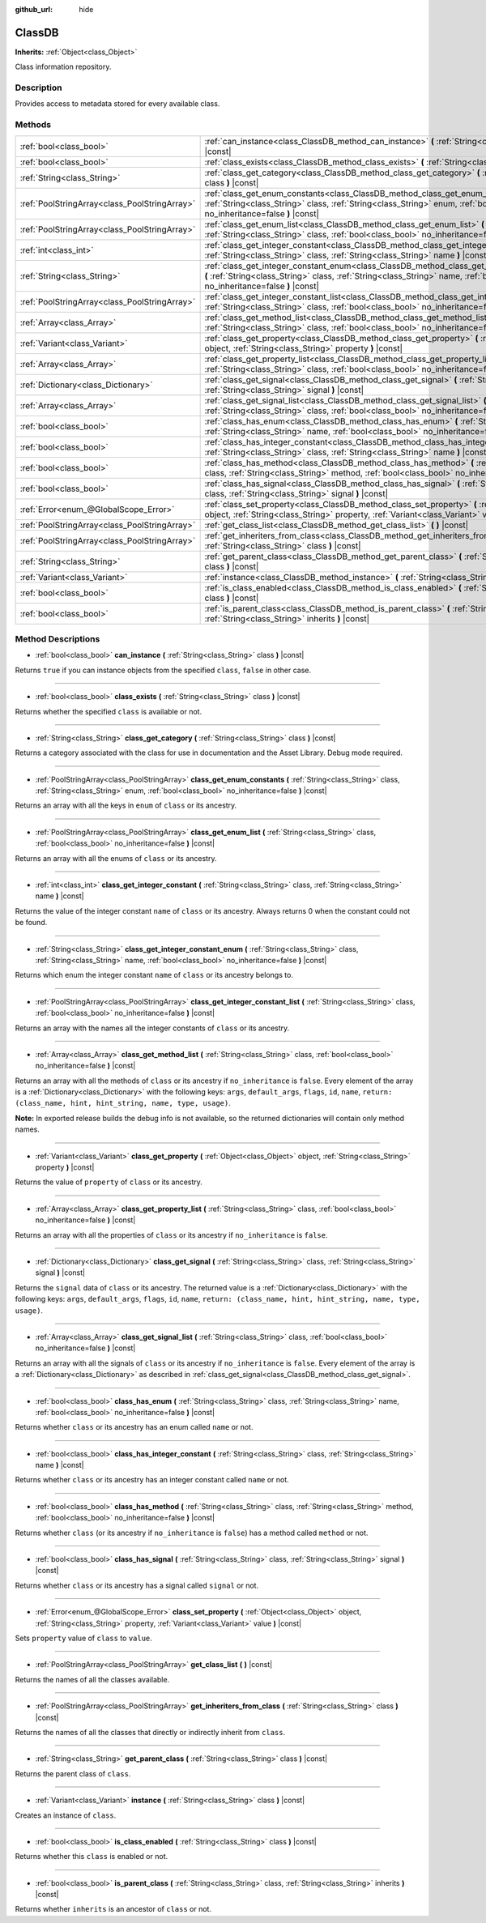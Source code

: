 :github_url: hide

.. Generated automatically by doc/tools/make_rst.py in Godot's source tree.
.. DO NOT EDIT THIS FILE, but the ClassDB.xml source instead.
.. The source is found in doc/classes or modules/<name>/doc_classes.

.. _class_ClassDB:

ClassDB
=======

**Inherits:** :ref:`Object<class_Object>`

Class information repository.

Description
-----------

Provides access to metadata stored for every available class.

Methods
-------

+-----------------------------------------------+------------------------------------------------------------------------------------------------------------------------------------------------------------------------------------------------------------------------------------+
| :ref:`bool<class_bool>`                       | :ref:`can_instance<class_ClassDB_method_can_instance>` **(** :ref:`String<class_String>` class **)** |const|                                                                                                                       |
+-----------------------------------------------+------------------------------------------------------------------------------------------------------------------------------------------------------------------------------------------------------------------------------------+
| :ref:`bool<class_bool>`                       | :ref:`class_exists<class_ClassDB_method_class_exists>` **(** :ref:`String<class_String>` class **)** |const|                                                                                                                       |
+-----------------------------------------------+------------------------------------------------------------------------------------------------------------------------------------------------------------------------------------------------------------------------------------+
| :ref:`String<class_String>`                   | :ref:`class_get_category<class_ClassDB_method_class_get_category>` **(** :ref:`String<class_String>` class **)** |const|                                                                                                           |
+-----------------------------------------------+------------------------------------------------------------------------------------------------------------------------------------------------------------------------------------------------------------------------------------+
| :ref:`PoolStringArray<class_PoolStringArray>` | :ref:`class_get_enum_constants<class_ClassDB_method_class_get_enum_constants>` **(** :ref:`String<class_String>` class, :ref:`String<class_String>` enum, :ref:`bool<class_bool>` no_inheritance=false **)** |const|               |
+-----------------------------------------------+------------------------------------------------------------------------------------------------------------------------------------------------------------------------------------------------------------------------------------+
| :ref:`PoolStringArray<class_PoolStringArray>` | :ref:`class_get_enum_list<class_ClassDB_method_class_get_enum_list>` **(** :ref:`String<class_String>` class, :ref:`bool<class_bool>` no_inheritance=false **)** |const|                                                           |
+-----------------------------------------------+------------------------------------------------------------------------------------------------------------------------------------------------------------------------------------------------------------------------------------+
| :ref:`int<class_int>`                         | :ref:`class_get_integer_constant<class_ClassDB_method_class_get_integer_constant>` **(** :ref:`String<class_String>` class, :ref:`String<class_String>` name **)** |const|                                                         |
+-----------------------------------------------+------------------------------------------------------------------------------------------------------------------------------------------------------------------------------------------------------------------------------------+
| :ref:`String<class_String>`                   | :ref:`class_get_integer_constant_enum<class_ClassDB_method_class_get_integer_constant_enum>` **(** :ref:`String<class_String>` class, :ref:`String<class_String>` name, :ref:`bool<class_bool>` no_inheritance=false **)** |const| |
+-----------------------------------------------+------------------------------------------------------------------------------------------------------------------------------------------------------------------------------------------------------------------------------------+
| :ref:`PoolStringArray<class_PoolStringArray>` | :ref:`class_get_integer_constant_list<class_ClassDB_method_class_get_integer_constant_list>` **(** :ref:`String<class_String>` class, :ref:`bool<class_bool>` no_inheritance=false **)** |const|                                   |
+-----------------------------------------------+------------------------------------------------------------------------------------------------------------------------------------------------------------------------------------------------------------------------------------+
| :ref:`Array<class_Array>`                     | :ref:`class_get_method_list<class_ClassDB_method_class_get_method_list>` **(** :ref:`String<class_String>` class, :ref:`bool<class_bool>` no_inheritance=false **)** |const|                                                       |
+-----------------------------------------------+------------------------------------------------------------------------------------------------------------------------------------------------------------------------------------------------------------------------------------+
| :ref:`Variant<class_Variant>`                 | :ref:`class_get_property<class_ClassDB_method_class_get_property>` **(** :ref:`Object<class_Object>` object, :ref:`String<class_String>` property **)** |const|                                                                    |
+-----------------------------------------------+------------------------------------------------------------------------------------------------------------------------------------------------------------------------------------------------------------------------------------+
| :ref:`Array<class_Array>`                     | :ref:`class_get_property_list<class_ClassDB_method_class_get_property_list>` **(** :ref:`String<class_String>` class, :ref:`bool<class_bool>` no_inheritance=false **)** |const|                                                   |
+-----------------------------------------------+------------------------------------------------------------------------------------------------------------------------------------------------------------------------------------------------------------------------------------+
| :ref:`Dictionary<class_Dictionary>`           | :ref:`class_get_signal<class_ClassDB_method_class_get_signal>` **(** :ref:`String<class_String>` class, :ref:`String<class_String>` signal **)** |const|                                                                           |
+-----------------------------------------------+------------------------------------------------------------------------------------------------------------------------------------------------------------------------------------------------------------------------------------+
| :ref:`Array<class_Array>`                     | :ref:`class_get_signal_list<class_ClassDB_method_class_get_signal_list>` **(** :ref:`String<class_String>` class, :ref:`bool<class_bool>` no_inheritance=false **)** |const|                                                       |
+-----------------------------------------------+------------------------------------------------------------------------------------------------------------------------------------------------------------------------------------------------------------------------------------+
| :ref:`bool<class_bool>`                       | :ref:`class_has_enum<class_ClassDB_method_class_has_enum>` **(** :ref:`String<class_String>` class, :ref:`String<class_String>` name, :ref:`bool<class_bool>` no_inheritance=false **)** |const|                                   |
+-----------------------------------------------+------------------------------------------------------------------------------------------------------------------------------------------------------------------------------------------------------------------------------------+
| :ref:`bool<class_bool>`                       | :ref:`class_has_integer_constant<class_ClassDB_method_class_has_integer_constant>` **(** :ref:`String<class_String>` class, :ref:`String<class_String>` name **)** |const|                                                         |
+-----------------------------------------------+------------------------------------------------------------------------------------------------------------------------------------------------------------------------------------------------------------------------------------+
| :ref:`bool<class_bool>`                       | :ref:`class_has_method<class_ClassDB_method_class_has_method>` **(** :ref:`String<class_String>` class, :ref:`String<class_String>` method, :ref:`bool<class_bool>` no_inheritance=false **)** |const|                             |
+-----------------------------------------------+------------------------------------------------------------------------------------------------------------------------------------------------------------------------------------------------------------------------------------+
| :ref:`bool<class_bool>`                       | :ref:`class_has_signal<class_ClassDB_method_class_has_signal>` **(** :ref:`String<class_String>` class, :ref:`String<class_String>` signal **)** |const|                                                                           |
+-----------------------------------------------+------------------------------------------------------------------------------------------------------------------------------------------------------------------------------------------------------------------------------------+
| :ref:`Error<enum_@GlobalScope_Error>`         | :ref:`class_set_property<class_ClassDB_method_class_set_property>` **(** :ref:`Object<class_Object>` object, :ref:`String<class_String>` property, :ref:`Variant<class_Variant>` value **)** |const|                               |
+-----------------------------------------------+------------------------------------------------------------------------------------------------------------------------------------------------------------------------------------------------------------------------------------+
| :ref:`PoolStringArray<class_PoolStringArray>` | :ref:`get_class_list<class_ClassDB_method_get_class_list>` **(** **)** |const|                                                                                                                                                     |
+-----------------------------------------------+------------------------------------------------------------------------------------------------------------------------------------------------------------------------------------------------------------------------------------+
| :ref:`PoolStringArray<class_PoolStringArray>` | :ref:`get_inheriters_from_class<class_ClassDB_method_get_inheriters_from_class>` **(** :ref:`String<class_String>` class **)** |const|                                                                                             |
+-----------------------------------------------+------------------------------------------------------------------------------------------------------------------------------------------------------------------------------------------------------------------------------------+
| :ref:`String<class_String>`                   | :ref:`get_parent_class<class_ClassDB_method_get_parent_class>` **(** :ref:`String<class_String>` class **)** |const|                                                                                                               |
+-----------------------------------------------+------------------------------------------------------------------------------------------------------------------------------------------------------------------------------------------------------------------------------------+
| :ref:`Variant<class_Variant>`                 | :ref:`instance<class_ClassDB_method_instance>` **(** :ref:`String<class_String>` class **)** |const|                                                                                                                               |
+-----------------------------------------------+------------------------------------------------------------------------------------------------------------------------------------------------------------------------------------------------------------------------------------+
| :ref:`bool<class_bool>`                       | :ref:`is_class_enabled<class_ClassDB_method_is_class_enabled>` **(** :ref:`String<class_String>` class **)** |const|                                                                                                               |
+-----------------------------------------------+------------------------------------------------------------------------------------------------------------------------------------------------------------------------------------------------------------------------------------+
| :ref:`bool<class_bool>`                       | :ref:`is_parent_class<class_ClassDB_method_is_parent_class>` **(** :ref:`String<class_String>` class, :ref:`String<class_String>` inherits **)** |const|                                                                           |
+-----------------------------------------------+------------------------------------------------------------------------------------------------------------------------------------------------------------------------------------------------------------------------------------+

Method Descriptions
-------------------

.. _class_ClassDB_method_can_instance:

- :ref:`bool<class_bool>` **can_instance** **(** :ref:`String<class_String>` class **)** |const|

Returns ``true`` if you can instance objects from the specified ``class``, ``false`` in other case.

----

.. _class_ClassDB_method_class_exists:

- :ref:`bool<class_bool>` **class_exists** **(** :ref:`String<class_String>` class **)** |const|

Returns whether the specified ``class`` is available or not.

----

.. _class_ClassDB_method_class_get_category:

- :ref:`String<class_String>` **class_get_category** **(** :ref:`String<class_String>` class **)** |const|

Returns a category associated with the class for use in documentation and the Asset Library. Debug mode required.

----

.. _class_ClassDB_method_class_get_enum_constants:

- :ref:`PoolStringArray<class_PoolStringArray>` **class_get_enum_constants** **(** :ref:`String<class_String>` class, :ref:`String<class_String>` enum, :ref:`bool<class_bool>` no_inheritance=false **)** |const|

Returns an array with all the keys in ``enum`` of ``class`` or its ancestry.

----

.. _class_ClassDB_method_class_get_enum_list:

- :ref:`PoolStringArray<class_PoolStringArray>` **class_get_enum_list** **(** :ref:`String<class_String>` class, :ref:`bool<class_bool>` no_inheritance=false **)** |const|

Returns an array with all the enums of ``class`` or its ancestry.

----

.. _class_ClassDB_method_class_get_integer_constant:

- :ref:`int<class_int>` **class_get_integer_constant** **(** :ref:`String<class_String>` class, :ref:`String<class_String>` name **)** |const|

Returns the value of the integer constant ``name`` of ``class`` or its ancestry. Always returns 0 when the constant could not be found.

----

.. _class_ClassDB_method_class_get_integer_constant_enum:

- :ref:`String<class_String>` **class_get_integer_constant_enum** **(** :ref:`String<class_String>` class, :ref:`String<class_String>` name, :ref:`bool<class_bool>` no_inheritance=false **)** |const|

Returns which enum the integer constant ``name`` of ``class`` or its ancestry belongs to.

----

.. _class_ClassDB_method_class_get_integer_constant_list:

- :ref:`PoolStringArray<class_PoolStringArray>` **class_get_integer_constant_list** **(** :ref:`String<class_String>` class, :ref:`bool<class_bool>` no_inheritance=false **)** |const|

Returns an array with the names all the integer constants of ``class`` or its ancestry.

----

.. _class_ClassDB_method_class_get_method_list:

- :ref:`Array<class_Array>` **class_get_method_list** **(** :ref:`String<class_String>` class, :ref:`bool<class_bool>` no_inheritance=false **)** |const|

Returns an array with all the methods of ``class`` or its ancestry if ``no_inheritance`` is ``false``. Every element of the array is a :ref:`Dictionary<class_Dictionary>` with the following keys: ``args``, ``default_args``, ``flags``, ``id``, ``name``, ``return: (class_name, hint, hint_string, name, type, usage)``.

\ **Note:** In exported release builds the debug info is not available, so the returned dictionaries will contain only method names.

----

.. _class_ClassDB_method_class_get_property:

- :ref:`Variant<class_Variant>` **class_get_property** **(** :ref:`Object<class_Object>` object, :ref:`String<class_String>` property **)** |const|

Returns the value of ``property`` of ``class`` or its ancestry.

----

.. _class_ClassDB_method_class_get_property_list:

- :ref:`Array<class_Array>` **class_get_property_list** **(** :ref:`String<class_String>` class, :ref:`bool<class_bool>` no_inheritance=false **)** |const|

Returns an array with all the properties of ``class`` or its ancestry if ``no_inheritance`` is ``false``.

----

.. _class_ClassDB_method_class_get_signal:

- :ref:`Dictionary<class_Dictionary>` **class_get_signal** **(** :ref:`String<class_String>` class, :ref:`String<class_String>` signal **)** |const|

Returns the ``signal`` data of ``class`` or its ancestry. The returned value is a :ref:`Dictionary<class_Dictionary>` with the following keys: ``args``, ``default_args``, ``flags``, ``id``, ``name``, ``return: (class_name, hint, hint_string, name, type, usage)``.

----

.. _class_ClassDB_method_class_get_signal_list:

- :ref:`Array<class_Array>` **class_get_signal_list** **(** :ref:`String<class_String>` class, :ref:`bool<class_bool>` no_inheritance=false **)** |const|

Returns an array with all the signals of ``class`` or its ancestry if ``no_inheritance`` is ``false``. Every element of the array is a :ref:`Dictionary<class_Dictionary>` as described in :ref:`class_get_signal<class_ClassDB_method_class_get_signal>`.

----

.. _class_ClassDB_method_class_has_enum:

- :ref:`bool<class_bool>` **class_has_enum** **(** :ref:`String<class_String>` class, :ref:`String<class_String>` name, :ref:`bool<class_bool>` no_inheritance=false **)** |const|

Returns whether ``class`` or its ancestry has an enum called ``name`` or not.

----

.. _class_ClassDB_method_class_has_integer_constant:

- :ref:`bool<class_bool>` **class_has_integer_constant** **(** :ref:`String<class_String>` class, :ref:`String<class_String>` name **)** |const|

Returns whether ``class`` or its ancestry has an integer constant called ``name`` or not.

----

.. _class_ClassDB_method_class_has_method:

- :ref:`bool<class_bool>` **class_has_method** **(** :ref:`String<class_String>` class, :ref:`String<class_String>` method, :ref:`bool<class_bool>` no_inheritance=false **)** |const|

Returns whether ``class`` (or its ancestry if ``no_inheritance`` is ``false``) has a method called ``method`` or not.

----

.. _class_ClassDB_method_class_has_signal:

- :ref:`bool<class_bool>` **class_has_signal** **(** :ref:`String<class_String>` class, :ref:`String<class_String>` signal **)** |const|

Returns whether ``class`` or its ancestry has a signal called ``signal`` or not.

----

.. _class_ClassDB_method_class_set_property:

- :ref:`Error<enum_@GlobalScope_Error>` **class_set_property** **(** :ref:`Object<class_Object>` object, :ref:`String<class_String>` property, :ref:`Variant<class_Variant>` value **)** |const|

Sets ``property`` value of ``class`` to ``value``.

----

.. _class_ClassDB_method_get_class_list:

- :ref:`PoolStringArray<class_PoolStringArray>` **get_class_list** **(** **)** |const|

Returns the names of all the classes available.

----

.. _class_ClassDB_method_get_inheriters_from_class:

- :ref:`PoolStringArray<class_PoolStringArray>` **get_inheriters_from_class** **(** :ref:`String<class_String>` class **)** |const|

Returns the names of all the classes that directly or indirectly inherit from ``class``.

----

.. _class_ClassDB_method_get_parent_class:

- :ref:`String<class_String>` **get_parent_class** **(** :ref:`String<class_String>` class **)** |const|

Returns the parent class of ``class``.

----

.. _class_ClassDB_method_instance:

- :ref:`Variant<class_Variant>` **instance** **(** :ref:`String<class_String>` class **)** |const|

Creates an instance of ``class``.

----

.. _class_ClassDB_method_is_class_enabled:

- :ref:`bool<class_bool>` **is_class_enabled** **(** :ref:`String<class_String>` class **)** |const|

Returns whether this ``class`` is enabled or not.

----

.. _class_ClassDB_method_is_parent_class:

- :ref:`bool<class_bool>` **is_parent_class** **(** :ref:`String<class_String>` class, :ref:`String<class_String>` inherits **)** |const|

Returns whether ``inherits`` is an ancestor of ``class`` or not.

.. |virtual| replace:: :abbr:`virtual (This method should typically be overridden by the user to have any effect.)`
.. |const| replace:: :abbr:`const (This method has no side effects. It doesn't modify any of the instance's member variables.)`
.. |vararg| replace:: :abbr:`vararg (This method accepts any number of arguments after the ones described here.)`
